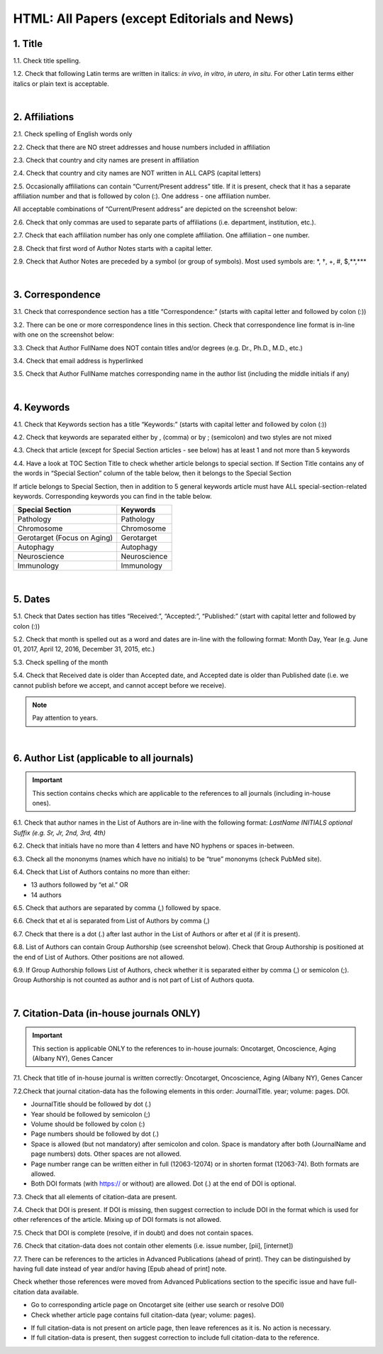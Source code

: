 .. _title_research_papers:

HTML: All Papers (except Editorials and News)
=============================================


1. Title
--------

1.1. Check title spelling.

1.2. Check that following Latin terms are written in italics: *in vivo*, *in vitro*, *in utero*, *in situ*.
For other Latin terms either italics or plain text is acceptable.

|
.. image:: /_static/pic_head_front_matter.png
   :alt: Front Matter
   :height: 82px
   :width: 340px
   :scale: 50%
           

2. Affiliations
---------------

2.1. Check spelling of English words only

2.2. Check that there are NO street addresses and house numbers included in affiliation

2.3. Check that country and city names are present in affiliation

2.4. Check that country and city names are NOT written in ALL CAPS (capital letters)

2.5. Occasionally affiliations can contain “Current/Present address” title. If it is present, check that it has a separate affiliation number and that is followed by colon (:). One address - one affiliation number. 
	
All acceptable combinations of “Current/Present address” are depicted on the screenshot below: 

.. image:: /_static/pic1_curr_pres_address.png
   :alt: Current/Present address

2.6. Check that only commas are used to separate parts of affiliations (i.e. department, institution, etc.).

.. image:: /_static/pic2_aff_format.png
   :alt: Affiliation format


2.7. Check that each affiliation number has only one complete affiliation. 
One affiliation – one number.

2.8. Check that first word of Author Notes starts with a capital letter.

2.9. Check that Author Notes are preceded by a symbol (or group of symbols). 
Most used symbols are: \*, †, +, #, $,**,*** \

.. image:: /_static/pic3_author_notes.png
   :alt: Author Notes

|
.. _correspondece_research_papers:

3. Correspondence
-----------------

3.1. Check that correspondence section has a title “Correspondence:” (starts with capital letter and followed by colon (:))

3.2. There can be one or more correspondence lines in this section. Check that correspondence line format is in-line with one on the screenshot below:

.. image:: /_static/pic4_corresp_format.png
   :alt: Correspondence format

3.3. Check that Author FullName does NOT contain titles and/or degrees (e.g. Dr., Ph.D., M.D., etc.)

3.4. Check that email address is hyperlinked

3.5. Check that Author FullName matches corresponding name in the author list (including the middle initials if any)

.. image:: /_static/pic5_corresp_auth_match.png
   :alt: Correspondence author match

|
.. _keywords_research_papers:

4. Keywords
-----------

4.1. Check that Keywords section has a title “Keywords:” (starts with capital letter and followed by colon (:))

4.2. Check that keywords are separated either by , (comma) or by ; (semicolon) and two styles are not mixed

.. image:: /_static/pic6_keywords_separ.png
   :target: ../../_static/pic6_keywords_separ.png
   :alt: Keywords

4.3. Check that article (except for Special Section articles - see below) has at least 1 and not more than 5 keywords

4.4. Have a look at TOC Section Title to check whether article belongs to special section. If Section Title contains any of the words in “Special Section” column of the table below, then it belongs to the Special Section

.. image:: /_static/pic7_special_section.png
   :alt: Special Section

If article belongs to Special Section, then in addition to 5 general keywords article must have ALL special-section-related keywords. Corresponding keywords you can find in the table below. 

+-----------------------------+--------------+ 
| Special Section             | Keywords     | 
+=============================+==============+ 
| Pathology                   | Pathology    | 
+-----------------------------+--------------+ 
| Chromosome                  | Chromosome   | 
+-----------------------------+--------------+ 
| Gerotarget (Focus on Aging) | Gerotarget   | 
+-----------------------------+--------------+ 
| Autophagy                   | Autophagy    | 
+-----------------------------+--------------+ 
| Neuroscience	              | Neuroscience | 
+-----------------------------+--------------+ 
| Immunology	              | Immunology   | 
+-----------------------------+--------------+

|
.. _dates_research_papers:

5. Dates
--------

5.1. Check that Dates section has titles “Received:”, “Accepted:”, “Published:” (start with capital letter and followed by colon (:))

5.2. Check that month is spelled out as a word and dates are in-line with the following format: Month Day, Year
(e.g. June 01, 2017, April 12, 2016, December 31, 2015, etc.)

5.3. Check spelling of the month

.. image:: /_static/pic8_dates_format.png
   :alt: Dates format

5.4. Check that Received date is older than Accepted date, and Accepted date is older than Published date (i.e. we cannot publish before we accept, and cannot accept before we receive).

.. note:: Pay attention to years.

|

.. image:: /_static/pic_head_front_refernces.png
   :alt: References
   :height: 82px
   :width: 312px
   :scale: 50%
   

6. Author List (applicable to all journals)
--------------------------------------------

.. IMPORTANT::
   This section contains checks which are applicable to the references to all journals (including in-house ones).


6.1. Check that author names in the List of Authors are in-line with the following format:
*LastName INITIALS optional Suffix (e.g. Sr, Jr, 2nd, 3rd, 4th)*

.. image:: /_static/pic9_author_name_format.png
   :alt: Author Names format

6.2. Check that initials have no more than 4 letters and have NO hyphens or spaces in-between.

6.3. Check all the mononyms (names which have no initials) to be “true” mononyms (check PubMed site).

6.4. Check that List of Authors contains no more than either:

- 13 authors followed by “et al.”  OR

- 14 authors

.. image:: /_static/pic10_author_number.png
   :alt: Max number of authors


.. image:: /_static/pic11_author_etal_number.png
   :alt: Max number of authors followed by et al

6.5. Check that authors are separated by comma (,) followed by space.

6.6. Check that et al is separated from List of Authors by comma (,)

6.7. Check that there is a dot (.) after last author in the List of Authors or after et al (if it is present).

6.8. List of Authors can contain Group Authorship (see screenshot below). Check that Group Authorship is positioned at the end of List of Authors. Other positions are not allowed.

6.9. If Group Authorship follows List of Authors, check whether it is separated either by comma (,) or semicolon (;). Group Authorship is not counted as author and is not part of List of Authors quota.


.. image:: /_static/pic12_group_authorship1.png
   :alt: Group Authorship

.. image:: /_static/pic13_group_authorship2.png
   :alt: Group Authorship

.. image:: /_static/pic14_group_authorship3.png
   :alt: Group Authorship

.. image:: /_static/pic15_group_authorship4.png
   :alt: Group Authorship

|
7. Citation-Data (in-house journals ONLY)
-----------------------------------------
.. IMPORTANT::
   This section is applicable ONLY to the references to in-house journals:
   Oncotarget, Oncoscience, Aging (Albany NY), Genes Cancer


7.1. Check that title of in-house journal is written correctly: 
Oncotarget, Oncoscience, Aging (Albany NY), Genes Cancer

7.2.Check that journal citation-data has the following elements in this order:
JournalTitle. year; volume: pages. DOI.

.. image:: /_static/pic16_citaiton_data.png
   :alt: Citation-Data format

- JournalTitle should be followed by dot (.)

- Year should be followed by semicolon (;)

- Volume should be followed by colon (:)

- Page numbers should be followed by dot (.)

- Space is allowed (but not mandatory) after semicolon and colon. Space is mandatory after both (JournalName and page numbers) dots. Other spaces are not allowed.

- Page number range can be written either in full (12063-12074) or in shorten format (12063-74). Both formats are allowed.

- Both DOI formats (with https:// or without) are allowed. Dot (.) at the end of DOI is optional.

7.3. Check that all elements of citation-data are present.

7.4. Check that DOI is present. If DOI is missing, then suggest correction to include DOI in the format which is used for other references of the article. Mixing up of DOI formats is not allowed.

7.5. Check that DOI is complete (resolve, if in doubt) and does not contain spaces.

7.6. Check that citation-data does not contain other elements (i.e. issue number, [pii], [internet])

7.7. There can be references to the articles in Advanced Publications (ahead of print). They can be distinguished by having full date instead of year and/or having [Epub ahead of print] note. 


.. image:: /_static/pic17_cit_dat_ahead_of_print.png
   :alt: Ahead of Print

Check whether those references were moved from Advanced Publications section to the specific issue and have full-citation data available.

- Go to corresponding article page on Oncotarget site (either use search or resolve DOI)

- Check whether article page contains full citation-data (year; volume: pages).

.. image:: /_static/pic18_cit_dat_check.png
   :alt: Check the original article


- If full citation-data is not present on article page, then leave references as it is. No action is necessary.

- If full citation-data is present, then suggest correction to include full citation-data to the reference.

.. image:: /_static/pic19_cit_dat_corrections.png
   :alt: Ahead of print corrections
   